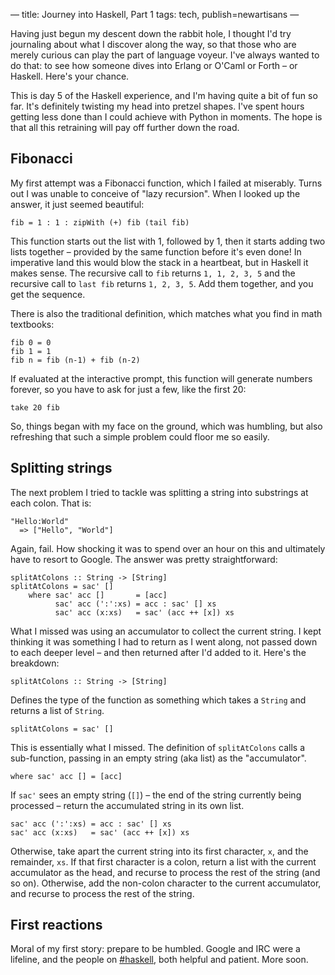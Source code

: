 ---
title: Journey into Haskell, Part 1
tags: tech, publish=newartisans
---

Having just begun my descent down the rabbit hole, I thought I'd try
journaling about what I discover along the way, so that those who are
merely curious can play the part of language voyeur. I've always wanted
to do that: to see how someone dives into Erlang or O'Caml or Forth --
or Haskell. Here's your chance.

#+begin_html
  <!--more-->
#+end_html

This is day 5 of the Haskell experience, and I'm having quite a bit of
fun so far. It's definitely twisting my head into pretzel shapes. I've
spent hours getting less done than I could achieve with Python in
moments. The hope is that all this retraining will pay off further down
the road.

** Fibonacci
My first attempt was a Fibonacci function, which I failed at miserably.
Turns out I was unable to conceive of "lazy recursion". When I looked up
the answer, it just seemed beautiful:

#+begin_example
fib = 1 : 1 : zipWith (+) fib (tail fib)
#+end_example

This function starts out the list with 1, followed by 1, then it starts
adding two lists together -- provided by the same function before it's
even done! In imperative land this would blow the stack in a heartbeat,
but in Haskell it makes sense. The recursive call to =fib= returns
=1, 1, 2, 3, 5= and the recursive call to =last fib= returns
=1, 2, 3, 5=. Add them together, and you get the sequence.

There is also the traditional definition, which matches what you find in
math textbooks:

#+begin_example
fib 0 = 0
fib 1 = 1
fib n = fib (n-1) + fib (n-2)
#+end_example

If evaluated at the interactive prompt, this function will generate
numbers forever, so you have to ask for just a few, like the first 20:

#+begin_example
take 20 fib
#+end_example

So, things began with my face on the ground, which was humbling, but
also refreshing that such a simple problem could floor me so easily.

** Splitting strings
The next problem I tried to tackle was splitting a string into
substrings at each colon. That is:

#+begin_example
"Hello:World"
  => ["Hello", "World"]
#+end_example

Again, fail. How shocking it was to spend over an hour on this and
ultimately have to resort to Google. The answer was pretty
straightforward:

#+begin_example
splitAtColons :: String -> [String]
splitAtColons = sac' []
    where sac' acc []       = [acc]
          sac' acc (':':xs) = acc : sac' [] xs
          sac' acc (x:xs)   = sac' (acc ++ [x]) xs
#+end_example

What I missed was using an accumulator to collect the current string. I
kept thinking it was something I had to return as I went along, not
passed down to each deeper level -- and then returned after I'd added to
it. Here's the breakdown:

#+begin_example
splitAtColons :: String -> [String]
#+end_example

Defines the type of the function as something which takes a =String= and
returns a list of =String=.

#+begin_example
splitAtColons = sac' []
#+end_example

This is essentially what I missed. The definition of =splitAtColons=
calls a sub-function, passing in an empty string (aka list) as the
"accumulator".

#+begin_example
    where sac' acc [] = [acc]
#+end_example

If =sac'= sees an empty string (=[]=) -- the end of the string currently
being processed -- return the accumulated string in its own list.

#+begin_example
          sac' acc (':':xs) = acc : sac' [] xs
          sac' acc (x:xs)   = sac' (acc ++ [x]) xs
#+end_example

Otherwise, take apart the current string into its first character, =x=,
and the remainder, =xs=. If that first character is a colon, return a
list with the current accumulator as the head, and recurse to process
the rest of the string (and so on). Otherwise, add the non-colon
character to the current accumulator, and recurse to process the rest of
the string.

** First reactions
Moral of my first story: prepare to be humbled. Google and IRC were a
lifeline, and the people on
[[irc://irc.freenode.net/haskell][#haskell]], both helpful and patient.
More soon.
